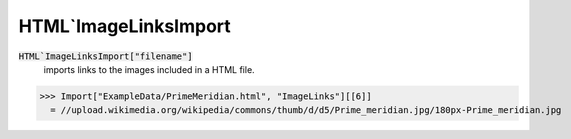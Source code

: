 HTML`ImageLinksImport
=====================


:code:`HTML`ImageLinksImport["filename"]`
    imports links to the images included in a HTML file.





>>> Import["ExampleData/PrimeMeridian.html", "ImageLinks"][[6]]
  = //upload.wikimedia.org/wikipedia/commons/thumb/d/d5/Prime_meridian.jpg/180px-Prime_meridian.jpg
